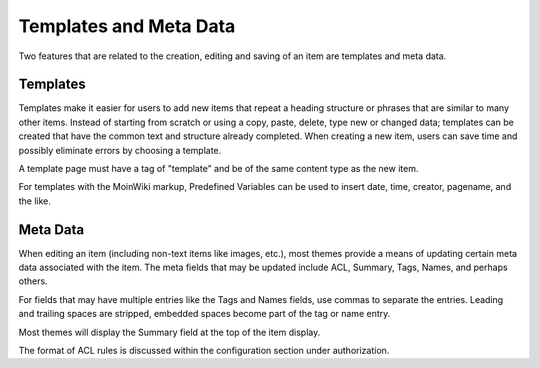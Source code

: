 =======================
Templates and Meta Data
=======================

Two features that are related to the creation, editing and saving of an
item are templates and meta data.

Templates
=========

Templates make it easier for users to add new items that repeat a
heading structure or phrases that are similar to many other items.
Instead of starting from scratch or using a copy, paste, delete, type
new or changed data; templates can be created that have the common
text and structure already completed. When creating a new item, users
can save time and possibly eliminate errors by choosing a template.

A template page must have a tag of "template" and be of the same content
type as the new item.

For templates with the MoinWiki markup, Predefined Variables can be used to insert
date, time, creator, pagename, and the like.

Meta Data
=========

When editing an item (including non-text items like images, etc.),
most themes provide a means of updating certain meta data
associated with the item. The meta fields that may be updated include ACL,
Summary, Tags, Names, and perhaps others.

For fields that may have multiple entries like the Tags and Names fields,
use commas to separate the entries. Leading and trailing spaces are stripped,
embedded spaces become part of the tag or name entry.

Most themes will display the Summary field at the top of the item display.

The format of ACL rules is discussed within the configuration section under
authorization.
